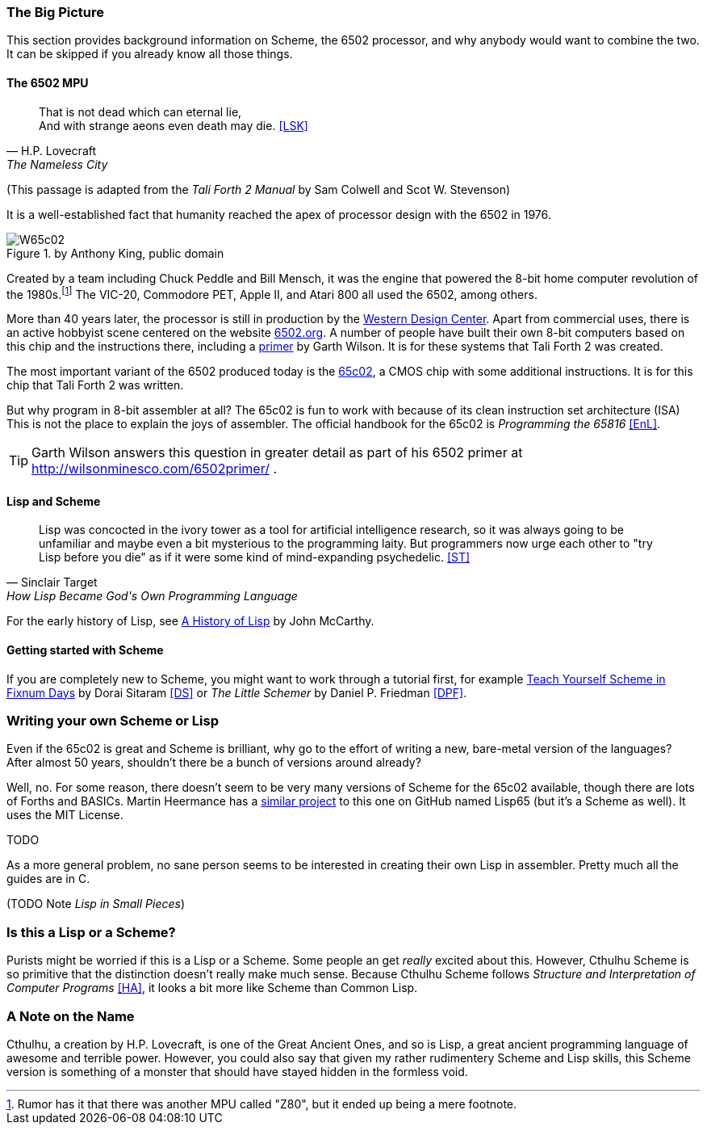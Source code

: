 === The Big Picture

This section provides background information on Scheme, the 6502 processor, and
why anybody would want to combine the two. It can be skipped if you already know
all those things.

==== The 6502 MPU

[quote, H.P. Lovecraft, The Nameless City]
That is not dead which can eternal lie, +
And with strange aeons even death may die. <<LSK>>

(This passage is adapted from the _Tali Forth 2 Manual_ by Sam Colwell and Scot W.
Stevenson)

It is a well-established fact that humanity reached the apex of processor design
with the 6502(((6502))) in 1976. 

[#img_65c02]
.by Anthony King, public domain
image::pics/W65c02.jpg[float="left"]

Created by a team including Chuck Peddle((("Peddle, Chuck"))) and Bill
Mensch((("Mensch, Bill"))), it was the engine that powered the 8-bit home
computer revolution of the 1980s.footnote:[Rumor has it that there was another
MPU called "Z80",(((Z80))) but it ended up being a mere footnote.] The
VIC-20(((VIC-20))), Commodore PET(((Commodore PET))), Apple II(((Apple II))),
and Atari 800(((Atari 800))) all used the 6502, among others.

More than 40 years later, the processor is still in production by the
http://www.westerndesigncenter.com/wdc/w65c02s-chip.cfm[Western Design
Center](((WDC))). Apart from commercial uses, there is an active hobbyist scene
centered on the website http://6502.org/[6502.org].(((6502.org))) A
number of people have built their own 8-bit computers based on this chip and
the instructions there, including a
http://wilsonminesco.com/6502primer/[primer] by Garth Wilson((("Wilson,
Garth"))). It is for these systems that Tali Forth 2 was created.

The most important variant of the 6502 produced today is the 
https://en.wikipedia.org/wiki/WDC\_65C02[65c02](((65c02))), a CMOS chip with
some additional instructions. It is for this chip that Tali Forth 2 was written.

But why program in 8-bit assembler at all? The 65c02 is fun to work with
because of its clean instruction set architecture (ISA)(((instruction set
architecture (ISA) ))) This is not the place to explain the joys of assembler.
The official handbook for the 65c02 is _Programming the 65816_ <<EnL>>.

TIP: Garth  Wilson((("Wilson, Garth"))) answers this question in greater
detail as part of his 6502 primer at http://wilsonminesco.com/6502primer/ .

==== Lisp and Scheme 

[quote, Sinclair Target, How Lisp Became God's Own Programming Language]
Lisp was concocted in the ivory tower as a tool for artificial intelligence
research, so it was always going to be unfamiliar and maybe even a bit
mysterious to the programming laity. But programmers now urge each other to "try
Lisp before you die" as if it were some kind of mind-expanding psychedelic. <<ST>>


For the early history of Lisp, see
link:http://jmc.stanford.edu/articles/lisp/lisp.pdf[A History of Lisp] by John
McCarthy. 

==== Getting started with Scheme 

If you are completely new to Scheme, you might want to work through a tutorial
first, for example link:http://ds26gte.github.io/tyscheme/index-Z-H-1.html[Teach
Yourself Scheme in Fixnum Days] by Dorai Sitaram(((Sitaram, Dortai))) <<DS>> or
_The Little Schemer_ by Daniel P. Friedman <<DPF>>. 

=== Writing your own Scheme or Lisp

Even if the 65c02 is great and Scheme is brilliant, why go to the effort of
writing a new, bare-metal version of the languages? After almost 50 years,
shouldn't there be a bunch of versions around already?

Well, no. For some reason, there doesn't seem to be very many versions of Scheme
for the 65c02 available, though there are lots of Forths and BASICs. Martin
Heermance has a
link:https://github.com/Martin-H1/6502/tree/master/Lisp65[similar project] to
this one on GitHub named Lisp65 (but it's a Scheme as well). It uses the MIT
License. 

TODO

As a more general problem, no sane person seems to be interested in creating
their own Lisp in assembler. Pretty much all the guides are in C. 

(TODO Note _Lisp in Small Pieces_)

=== Is this a Lisp or a Scheme?

Purists might be worried if this is a Lisp or a Scheme. Some people an get
_really_ excited about this. However, Cthulhu Scheme is so primitive that the
distinction doesn't really make much sense. Because Cthulhu Scheme follows
_Structure and Interpretation of Computer Programs_ <<HA>>, it looks a bit more
like Scheme than Common Lisp. 

=== A Note on the Name

Cthulhu, a creation by H.P. Lovecraft,((("Lovecraft, H.P."))) is one of the
Great Ancient Ones, and so is Lisp, a great ancient programming language of
awesome and terrible power. However, you could also say that given my rather
rudimentery Scheme and Lisp skills, this Scheme version is something of a
monster that should have stayed hidden in the formless void.  
